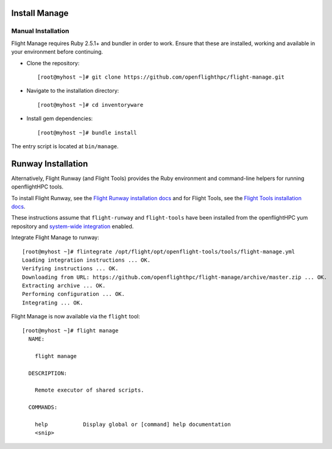 Install Manage
--------------

Manual Installation
^^^^^^^^^^^^^^^^^^^

Flight Manage requires Ruby 2.5.1+ and bundler in order to work. Ensure that these are installed, working and available in your environment before continuing.

- Clone the repository::

    [root@myhost ~]# git clone https://github.com/openflighthpc/flight-manage.git

- Navigate to the installation directory::

    [root@myhost ~]# cd inventoryware

- Install gem dependencies::

    [root@myhost ~]# bundle install

The entry script is located at ``bin/manage``.

Runway Installation
-------------------

Alternatively, Flight Runway (and Flight Tools) provides the Ruby environment and command-line helpers for running openflightHPC tools.

To install Flight Runway, see the `Flight Runway installation docs <https://github.com/openflighthpc/flight-runway#installation>`_ and for Flight Tools, see the `Flight Tools installation docs <https://github.com/openflighthpc/openflight-tools#installation>`_.

These instructions assume that ``flight-runway`` and ``flight-tools`` have been installed from the openflightHPC yum repository and `system-wide integration <https://github.com/openflighthpc/flight-runway#system-wide-integration>`_ enabled.

Integrate Flight Manage to runway::

    [root@myhost ~]# flintegrate /opt/flight/opt/openflight-tools/tools/flight-manage.yml
    Loading integration instructions ... OK.
    Verifying instructions ... OK.
    Downloading from URL: https://github.com/openflighthpc/flight-manage/archive/master.zip ... OK.
    Extracting archive ... OK.
    Performing configuration ... OK.
    Integrating ... OK.

Flight Manage is now available via the ``flight`` tool::

    [root@myhost ~]# flight manage
      NAME:

        flight manage

      DESCRIPTION:

        Remote executor of shared scripts.

      COMMANDS:

        help           Display global or [command] help documentation
        <snip>
